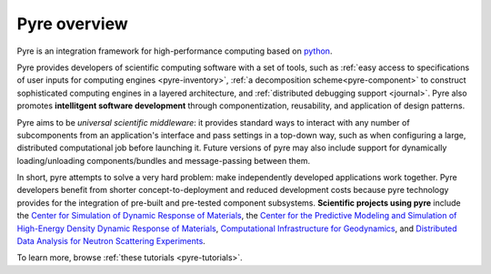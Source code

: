 Pyre overview
=============

Pyre is an integration framework for high-performance computing based on `python <http://www.python.org>`_.  

Pyre provides developers of scientific computing software with a set of tools, such as :ref:`easy access to specifications of user inputs for computing engines <pyre-inventory>`, :ref:`a decomposition scheme<pyre-component>` to construct sophisticated computing engines in a layered architecture, and :ref:`distributed debugging support <journal>`. Pyre also promotes **intellitgent software development** through componentization, reusability, and application of design patterns. 

.. Pyre also provides a variety of useful tools, following are some of them:
 * :ref:`Units <pyre-units>`
 * :ref:`Database access <pyre-db>`
 * :ref:`Geometry <pyre-geometry>`
 * :ref:`XML support <pyre-xml>`
 * `Opal: web application builder <http://danse.us/trac/pyre/wiki/Opal>`_

Pyre aims to be *universal scientific middleware*: it provides standard ways to interact with any number of subcomponents from an application's interface and pass settings in a top-down way, such as when configuring a large, distributed computational job before launching it.  Future versions of pyre may also include support for dynamically loading/unloading components/bundles and message-passing between them.

In short, pyre attempts to solve a very hard problem: make independently developed applications work together. Pyre developers benefit from shorter concept-to-deployment and reduced development costs because pyre technology provides for the integration of pre-built and pre-tested component subsystems.  **Scientific projects using pyre** include the `Center for Simulation of Dynamic Response of Materials <http://csdrm.caltech.edu/>`_, the `Center for the Predictive Modeling and Simulation of High-Energy Density Dynamic Response of Materials <http://www.psaap.caltech.edu/>`_, `Computational Infrastructure for Geodynamics <http://www.geodynamics.org/cig/>`_, and `Distributed Data Analysis for Neutron Scattering Experiments <http://danse.us/>`_.

To learn more, browse :ref:`these tutorials <pyre-tutorials>`.

